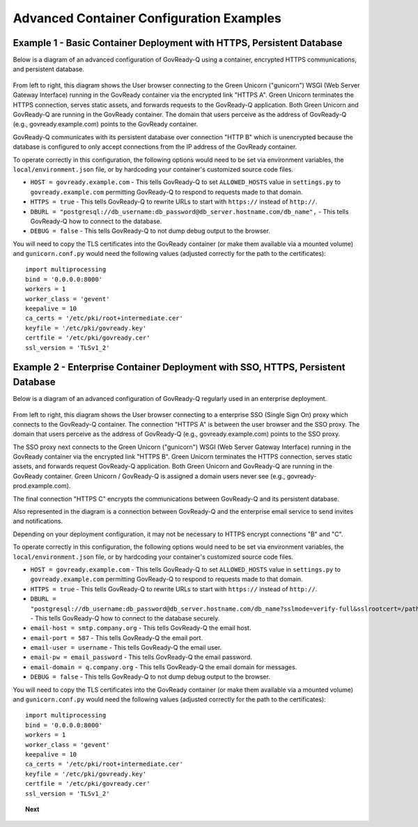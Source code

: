 .. Copyright (C) 2020 GovReady PBC

.. _advanced_container_configuration_examples:

Advanced Container Configuration Examples
=========================================

Example 1 - Basic Container Deployment with HTTPS, Persistent Database
~~~~~~~~~~~~~~~~~~~~~~~~~~~~~~~~~~~~~~~~~~~~~~~~~~~~~~~~~~~~~~~~~~~~~~

Below is a diagram of an advanced configuration of GovReady-Q using a container, encrypted
HTTPS communications, and persistent database.

.. figure:: assets/diagram-arch-basic-https.png
   :scale: 100 %
   :alt: Deployment architecture behind enterprise Single Sign On proxy

..
    vizgraph for the diagram
    graph G {
    rankdir=LR;
    node [shape=rectangle border=black fontsize=11];
    edge [fontsize=10];
        subgraph cluster_0 {
            style=filled;
            color=lightgrey;
            node [style=filled,color=white];
            "gunicorn\nWSGI" -- "GovReady-Q\ngovready.example.com";
            label = "GovReady Container";
        }
        "User\nbrowser" -- "gunicorn\nWSGI" [label="HTTPS A"];
        "GovReady-Q\ngovready.example.com" -- "PostgreSQL\n(MySQL)" [label="HTTP B"];
    }

From left to right, this diagram shows the User browser connecting to the Green Unicorn ("gunicorn") WSGI (Web Server Gateway Interface)
running in the GovReady container via the encrypted link "HTTPS A". Green Unicorn terminates the HTTPS connection,
serves static assets, and forwards requests to the GovReady-Q application. Both Green Unicorn and GovReady-Q are running in the
GovReady container. The domain that users perceive as the address of GovReady-Q (e.g., govready.example.com) points to the GovReady container.

GovReady-Q communicates with its persistent database over connection "HTTP B" which is unencrypted because the
database is configured to only accept connections from the IP address of the GovReady container.

To operate correctly in this configuration, the following options would need to be set via environment variables,
the ``local/environment.json`` file, or by hardcoding your container's customized source code files.

-  ``HOST = govready.example.com`` - This tells GovReady-Q to set ``ALLOWED_HOSTS`` value in ``settings.py`` to ``govready.example.com`` permitting GovReady-Q to respond to requests made to that domain.
-  ``HTTPS = true`` - This tells GovReady-Q to rewrite URLs to start with ``https://`` instead of ``http://``.
-  ``DBURL = "postgresql://db_username:db_password@db_server.hostname.com/db_name",`` - This tells GovReady-Q how to connect to the database.
-  ``DEBUG = false`` - This tells GovReady-Q to not dump debug output to the browser.

You will need to copy the TLS certificates into the GovReady container (or make them available via a mounted volume)
and ``gunicorn.conf.py`` would need the following values (adjusted correctly for the path to the certificates):

::

   import multiprocessing
   bind = '0.0.0.0:8000'
   workers = 1
   worker_class = 'gevent'
   keepalive = 10
   ca_certs = '/etc/pki/root+intermediate.cer'
   keyfile = '/etc/pki/govready.key'
   certfile = '/etc/pki/govready.cer'
   ssl_version = 'TLSv1_2'

Example 2 - Enterprise Container Deployment with SSO, HTTPS, Persistent Database
~~~~~~~~~~~~~~~~~~~~~~~~~~~~~~~~~~~~~~~~~~~~~~~~~~~~~~~~~~~~~~~~~~~~~~~~~~~~~~~~

Below is a diagram of an advanced configuration of GovReady-Q regularly used in an enterprise deployment.

.. figure:: assets/diagram-arch-enterprise-sso-https.png
   :scale: 100 %
   :alt: Deployment architecture behind enterprise Single Sign On proxy

..
    vizgraph for the diagram
    graph G {
    rankdir=LR;
    node [shape=rectangle border=black fontsize=11];
    edge [fontsize=10];
        subgraph cluster_0 {
            style=filled;
            color=lightgrey;
            node [style=filled,color=white];
            "gunicorn\nWSGI" -- "GovReady-Q\ngovready-prod.example.com";
            label = "GovReady Container";
        }
           "User\nbrowser" -- "Enterprise\nSSO proxy\ngovready.example.com" [label="HTTPS A"];
           "Enterprise\nSSO proxy\ngovready.example.com" -- "gunicorn\nWSGI" [label="HTTPS B"];
           "GovReady-Q\ngovready-prod.example.com" -- "PostgreSQL\n(MySQL)" [label="HTTPS C"];
           "GovReady-Q\ngovready-prod.example.com" -- "Enterprise\nemail"
    }

From left to right, this diagram shows the User browser connecting to a enterprise SSO (Single Sign On) proxy
which connects to the GovReady-Q container. The connection "HTTPS A" is between the user browser and the SSO proxy.
The domain that users perceive as the address of GovReady-Q (e.g., govready.example.com) points to the SSO proxy.

The SSO proxy next connects to the Green Unicorn ("gunicorn") WSGI (Web Server Gateway Interface)
running in the GovReady container via the encrypted link "HTTPS B". Green Unicorn terminates the HTTPS connection,
serves static assets, and forwards request GovReady-Q application. Both Green Unicorn and GovReady-Q are running in the
GovReady container. Green Unicorn / GovReady-Q is assigned a domain users never see (e.g., govready-prod.example.com).

The final connection "HTTPS C" encrypts the communications between GovReady-Q and its persistent database.

Also represented in the diagram is a connection between GovReady-Q and the enterprise email service to send invites and notifications.

Depending on your deployment configuration, it may not be necessary to HTTPS encrypt connections "B" and "C".

To operate correctly in this configuration, the following options would need to be set via environment variables,
the ``local/environment.json`` file, or by hardcoding your container's customized source code files.

-  ``HOST = govready.example.com`` - This tells GovReady-Q to set ``ALLOWED_HOSTS`` value in ``settings.py`` to ``govready.example.com`` permitting GovReady-Q to respond to requests made to that domain.
-  ``HTTPS = true`` - This tells GovReady-Q to rewrite URLs to start with ``https://`` instead of ``http://``.
-  ``DBURL = "postgresql://db_username:db_password@db_server.hostname.com/db_name?sslmode=verify-full&sslrootcert=/path/to/pgsql.crt",`` - This tells GovReady-Q how to connect to the database securely.
-  ``email-host = smtp.company.org`` - This tells GovReady-Q the email host.
-  ``email-port = 587`` - This tells GovReady-Q the email port.
-  ``email-user = username`` - This tells GovReady-Q the email user.
-  ``email-pw = email_password`` - This tells GovReady-Q the email password.
-  ``email-domain = q.company.org`` - This tells GovReady-Q the email domain for messages.
-  ``DEBUG = false`` - This tells GovReady-Q to not dump debug output to the browser.

You will need to copy the TLS certificates into the GovReady container (or make them available via a mounted volume)
and  ``gunicorn.conf.py`` would need the following values (adjusted correctly for the path to the certificates):

::

   import multiprocessing
   bind = '0.0.0.0:8000'
   workers = 1
   worker_class = 'gevent'
   keepalive = 10
   ca_certs = '/etc/pki/root+intermediate.cer'
   keyfile = '/etc/pki/govready.key'
   certfile = '/etc/pki/govready.cer'
   ssl_version = 'TLSv1_2'

.. topic:: Next

    .. toctree::
        :maxdepth: 1

        advanced-container-config
